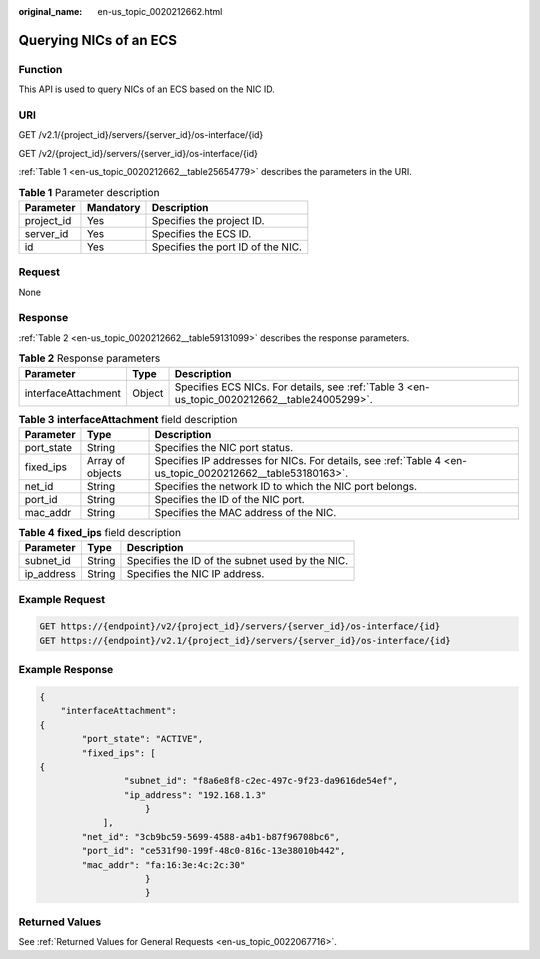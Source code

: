 :original_name: en-us_topic_0020212662.html

.. _en-us_topic_0020212662:

Querying NICs of an ECS
=======================

Function
--------

This API is used to query NICs of an ECS based on the NIC ID.

URI
---

GET /v2.1/{project_id}/servers/{server_id}/os-interface/{id}

GET /v2/{project_id}/servers/{server_id}/os-interface/{id}

:ref:`Table 1 <en-us_topic_0020212662__table25654779>` describes the parameters in the URI.

.. _en-us_topic_0020212662__table25654779:

.. table:: **Table 1** Parameter description

   ========== ========= =================================
   Parameter  Mandatory Description
   ========== ========= =================================
   project_id Yes       Specifies the project ID.
   server_id  Yes       Specifies the ECS ID.
   id         Yes       Specifies the port ID of the NIC.
   ========== ========= =================================

Request
-------

None

Response
--------

:ref:`Table 2 <en-us_topic_0020212662__table59131099>` describes the response parameters.

.. _en-us_topic_0020212662__table59131099:

.. table:: **Table 2** Response parameters

   +---------------------+--------+----------------------------------------------------------------------------------------------+
   | Parameter           | Type   | Description                                                                                  |
   +=====================+========+==============================================================================================+
   | interfaceAttachment | Object | Specifies ECS NICs. For details, see :ref:`Table 3 <en-us_topic_0020212662__table24005299>`. |
   +---------------------+--------+----------------------------------------------------------------------------------------------+

.. _en-us_topic_0020212662__table24005299:

.. table:: **Table 3** **interfaceAttachment** field description

   +------------+------------------+-----------------------------------------------------------------------------------------------------------+
   | Parameter  | Type             | Description                                                                                               |
   +============+==================+===========================================================================================================+
   | port_state | String           | Specifies the NIC port status.                                                                            |
   +------------+------------------+-----------------------------------------------------------------------------------------------------------+
   | fixed_ips  | Array of objects | Specifies IP addresses for NICs. For details, see :ref:`Table 4 <en-us_topic_0020212662__table53180163>`. |
   +------------+------------------+-----------------------------------------------------------------------------------------------------------+
   | net_id     | String           | Specifies the network ID to which the NIC port belongs.                                                   |
   +------------+------------------+-----------------------------------------------------------------------------------------------------------+
   | port_id    | String           | Specifies the ID of the NIC port.                                                                         |
   +------------+------------------+-----------------------------------------------------------------------------------------------------------+
   | mac_addr   | String           | Specifies the MAC address of the NIC.                                                                     |
   +------------+------------------+-----------------------------------------------------------------------------------------------------------+

.. _en-us_topic_0020212662__table53180163:

.. table:: **Table 4** **fixed_ips** field description

   ========== ====== ===============================================
   Parameter  Type   Description
   ========== ====== ===============================================
   subnet_id  String Specifies the ID of the subnet used by the NIC.
   ip_address String Specifies the NIC IP address.
   ========== ====== ===============================================

Example Request
---------------

.. code-block:: text

   GET https://{endpoint}/v2/{project_id}/servers/{server_id}/os-interface/{id}
   GET https://{endpoint}/v2.1/{project_id}/servers/{server_id}/os-interface/{id}

Example Response
----------------

.. code-block::

   {
       "interfaceAttachment":
   {
           "port_state": "ACTIVE",
           "fixed_ips": [
   {
                   "subnet_id": "f8a6e8f8-c2ec-497c-9f23-da9616de54ef",
                   "ip_address": "192.168.1.3"
                       }
               ],
           "net_id": "3cb9bc59-5699-4588-a4b1-b87f96708bc6",
           "port_id": "ce531f90-199f-48c0-816c-13e38010b442",
           "mac_addr": "fa:16:3e:4c:2c:30"
                       }
                       }

Returned Values
---------------

See :ref:`Returned Values for General Requests <en-us_topic_0022067716>`.
